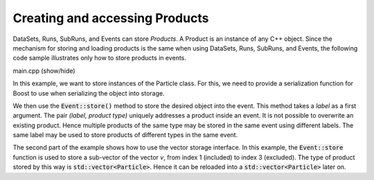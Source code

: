 Creating and accessing Products
===============================

DataSets, Runs, SubRuns, and Events can store *Products*.
A Product is an instance of any C++ object. Since the mechanism
for storing and loading products is the same when using DataSets,
Runs, SubRuns, and Events, the following code sample illustrates
only how to store products in events.

.. container:: toggle

    .. container:: header

       .. container:: btn btn-info

          main.cpp (show/hide)

    .. literalinclude:: ../../examples/08_load_store/main.cpp
       :language: cpp

In this example, we want to store instances of the Particle class.
For this, we need to provide a serialization function for Boost
to use when serializing the object into storage.

We then use the :code:`Event::store()` method to store the
desired object into the event. This method takes a *label* as
a first argument. The pair *(label, product type)* uniquely
addresses a product inside an event. It is not possible to
overwrite an existing product. Hence multiple products of
the same type may be stored in the same event using different
labels. The same label may be used to store products of
different types in the same event.

The second part of the example shows how to use the vector
storage interface. In this example, the :code:`Event::store`
function is used to store a sub-vector of the vector *v*,
from index 1 (included) to index 3 (excluded). The type
of product stored by this way is :code:`std::vector<Particle>`.
Hence it can be reloaded into a :code:`std::vector<Particle>`
later on.
